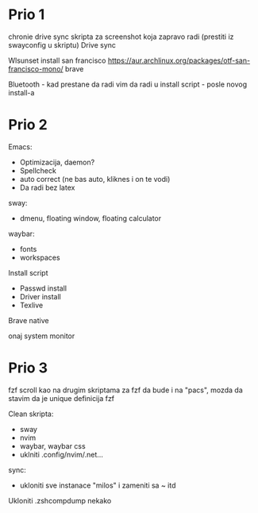 * Prio 1

chronie drive sync
skripta za screenshot koja zapravo radi (prestiti iz swayconfig u skriptu)
Drive sync

Wlsunset
install san francisco https://aur.archlinux.org/packages/otf-san-francisco-mono/
brave

Bluetooth                        - kad prestane da radi
vim da radi u install script     - posle novog install-a

* Prio 2

Emacs:
  - Optimizacija, daemon?
  - Spellcheck 
  - auto correct (ne bas auto, kliknes i on te vodi)
  - Da radi bez latex

sway:
 - dmenu, floating window, floating calculator

waybar:
 - fonts
 - workspaces

Install script
 - Passwd install
 - Driver install
 - Texlive

Brave native

onaj system monitor

* Prio 3

fzf scroll kao na drugim skriptama za fzf da bude i na "pacs", mozda da stavim da je unique definicija fzf

Clean skripta:
 - sway
 - nvim
 - waybar, waybar css
 - uklniti .config/nvim/.net...

sync:
 - ukloniti sve instanace "milos" i zameniti sa ~ itd

Ukloniti .zshcompdump nekako
